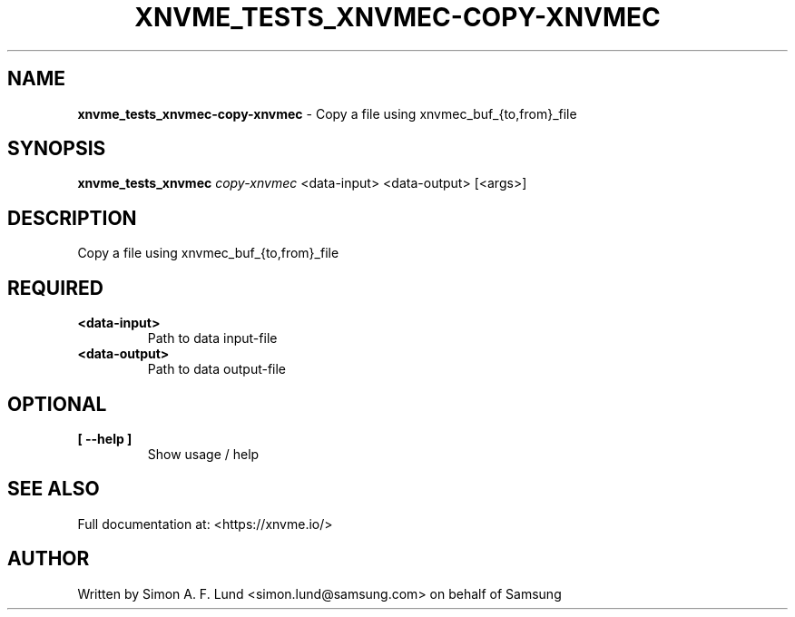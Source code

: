 .\" Text automatically generated by txt2man
.TH XNVME_TESTS_XNVMEC-COPY-XNVMEC 1 "07 December 2021" "xNVMe" "xNVMe"
.SH NAME
\fBxnvme_tests_xnvmec-copy-xnvmec \fP- Copy a file using xnvmec_buf_{to,from}_file
.SH SYNOPSIS
.nf
.fam C
\fBxnvme_tests_xnvmec\fP \fIcopy-xnvmec\fP <data-input> <data-output> [<args>]
.fam T
.fi
.fam T
.fi
.SH DESCRIPTION
Copy a file using xnvmec_buf_{to,from}_file
.SH REQUIRED
.TP
.B
<data-input>
Path to data input-file
.TP
.B
<data-output>
Path to data output-file
.RE
.PP

.SH OPTIONAL
.TP
.B
[ \fB--help\fP ]
Show usage / help
.RE
.PP


.SH SEE ALSO
Full documentation at: <https://xnvme.io/>
.SH AUTHOR
Written by Simon A. F. Lund <simon.lund@samsung.com> on behalf of Samsung
